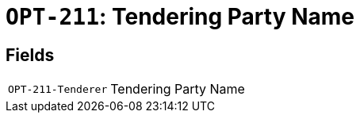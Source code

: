 = `OPT-211`: Tendering Party Name
:navtitle: Business Terms

[horizontal]

== Fields
[horizontal]
  `OPT-211-Tenderer`:: Tendering Party Name
